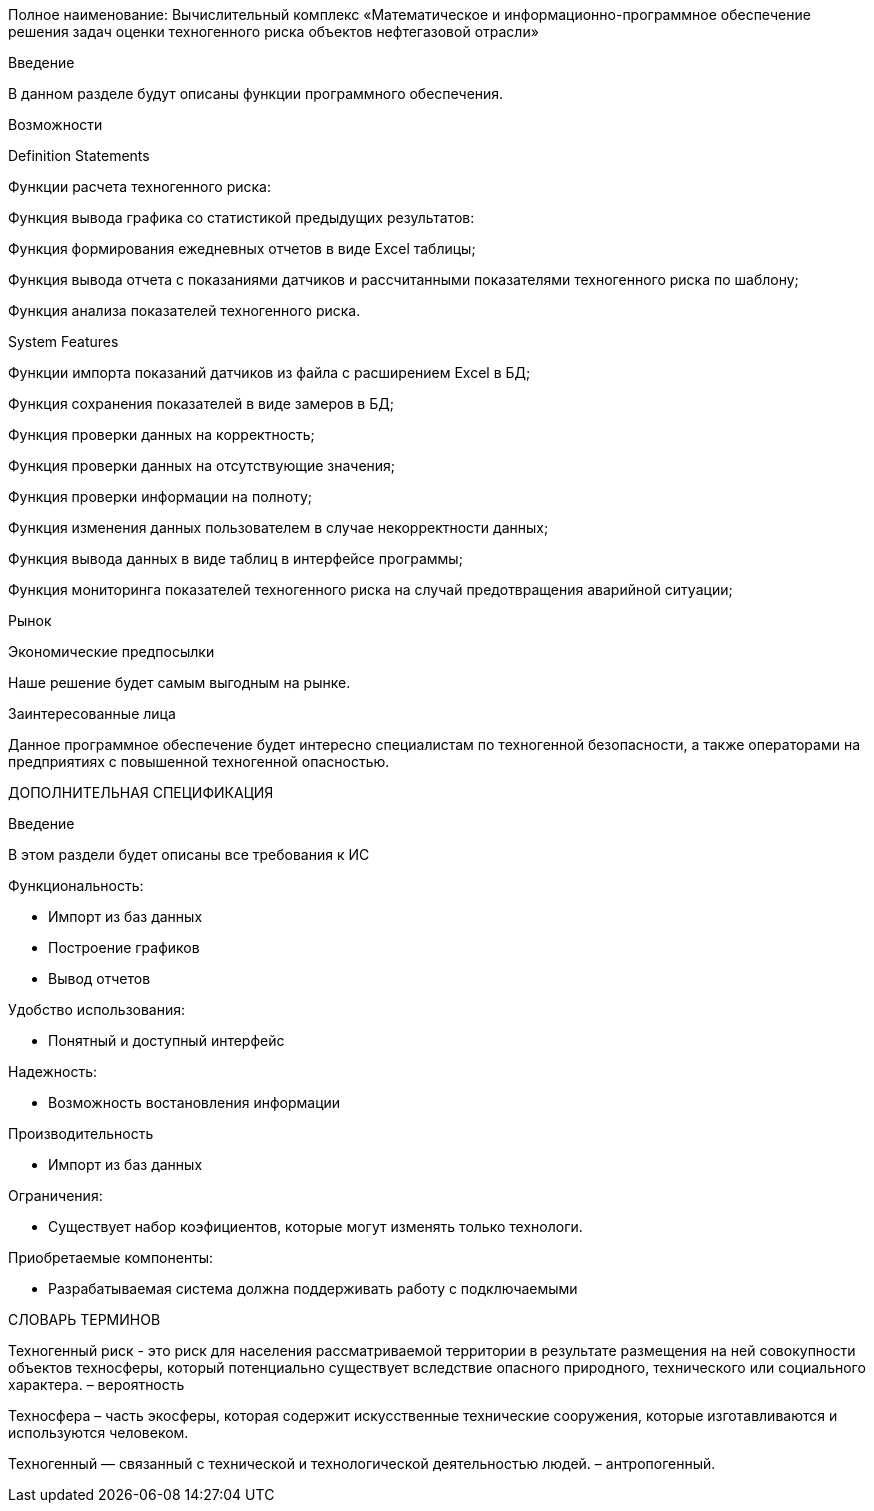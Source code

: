 Полное наименование: Вычислительный комплекс «Математическое и информационно-программное обеспечение решения задач оценки техногенного риска объектов нефтегазовой отрасли»

Введение

В данном разделе будут описаны функции программного обеспечения.

Возможности

Definition Statements

Функции расчета техногенного риска:

Функция вывода графика со статистикой предыдущих результатов:

Функция формирования ежедневных отчетов в виде Excel таблицы;

Функция вывода отчета с показаниями датчиков и рассчитанными показателями техногенного риска по шаблону;

Функция анализа показателей техногенного риска.

System Features

Функции импорта показаний датчиков из файла с расширением Excel в БД;

Функция сохранения показателей в виде замеров в БД;

Функция проверки данных на корректность;

Функция проверки данных на отсутствующие значения;

Функция проверки информации на полноту;

Функция изменения данных пользователем в случае некорректности данных;

Функция вывода данных в виде таблиц в интерфейсе программы;

Функция мониторинга показателей техногенного риска на случай предотвращения аварийной ситуации;

Рынок

Экономические предпосылки

Наше решение будет самым выгодным на рынке.

Заинтересованные лица

Данное программное обеспечение будет интересно специалистам по техногенной безопасности, а также операторами на предприятиях с повышенной техногенной опасностью.

ДОПОЛНИТЕЛЬНАЯ СПЕЦИФИКАЦИЯ

Введение

В этом раздели будет описаны все требования к ИС

Функциональность:

  - Импорт из баз данных

  - Построение графиков
  
  - Вывод отчетов

Удобство использования:

 - Понятный и доступный интерфейс
  
Надежность:

  - Возможность востановления информации
  
Производительность

  - Импорт из баз данных
  
Ограничения:

  - Существует набор коэфициентов, которые могут изменять только технологи.

Приобретаемые компоненты:

  - Разрабатываемая система должна поддерживать работу с подключаемыми 

СЛОВАРЬ ТЕРМИНОВ

Техногенный риск - это риск для населения рассматриваемой территории в результате размещения на ней совокупности объектов техносферы, который потенциально существует вследствие опасного природного, технического или социального характера. – вероятность

Техносфера – часть экосферы, которая содержит искусственные технические сооружения, которые изготавливаются и используются человеком.

Техногенный — связанный с технической и технологической деятельностью людей. – антропогенный.
